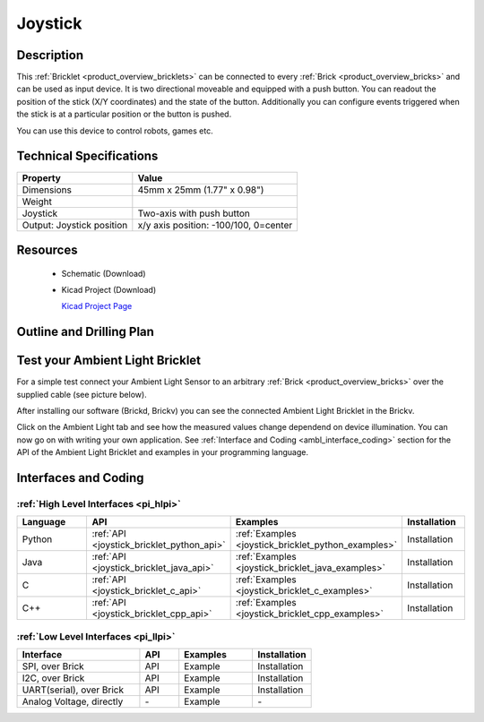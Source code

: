 .. _joystick_bricklet:

Joystick
========


.. raw:: html

	<img alt="Servo Brick 1" src="../../_images/Bricks/Servo_Brick/servo_brick2.jpg" style="width: 303.0px; height: 233.0px;" /></a>
	<img alt="Servo Brick 2" src="../../_images/Bricks/Servo_Brick/servo_brick2.jpg" style="width: 303.0px; height: 233.0px;" /></a>
.. raw:: latex

	\includegraphics{Images/Bricks/Servo_Brick/servo_brick2.jpg}


Description
-----------

This :ref:`Bricklet <product_overview_bricklets>` can be connected to every 
:ref:`Brick <product_overview_bricks>` and can be used as input device. 
It is two directional moveable and equipped with a push button.
You can readout the position of the stick (X/Y coordinates) and
the state of the button. Additionally you can configure events triggered
when the stick is at a particular position or the button is pushed.

You can use this device to control robots, games etc.

Technical Specifications
------------------------

================================  ============================================================
Property                          Value
================================  ============================================================
Dimensions                        45mm x 25mm (1.77" x 0.98")
Weight
Joystick                          Two-axis with push button
Output: Joystick position         x/y axis position: -100/100, 0=center
================================  ============================================================

Resources
---------

 * Schematic (Download)
 * Kicad Project (Download)

   `Kicad Project Page <http://kicad.sourceforge.net/>`_

.. Connectivity
.. ------------

Outline and Drilling Plan
-------------------------

.. image:: /Images/Dimensions/joystick_dimensions.png
   :width: 300pt
   :alt: alternate text
   :align: center


Test your Ambient Light Bricklet
--------------------------------

For a simple test connect your Ambient Light Sensor to an arbitrary 
:ref:`Brick <product_overview_bricks>` over the supplied cable (see picture below).

.. image:: /Images/Bricks/Servo_Brick/servo_brick_test.jpg
   :scale: 100 %
   :alt: alternate text
   :align: center

After installing our software (Brickd, Brickv) you can see the connected Ambient
Light Bricklet in the Brickv.

.. image:: /Images/Bricks/Servo_Brick/servo_brick_test.jpg
   :scale: 100 %
   :alt: alternate text
   :align: center

Click on the Ambient Light tab and see how the measured values change dependend 
on device illumination. You can now go on with writing your own application.
See :ref:`Interface and Coding <ambl_interface_coding>` section for the API of
the Ambient Light Bricklet and examples in your programming language.


.. _joystick_interface_coding:

Interfaces and Coding
---------------------

:ref:`High Level Interfaces <pi_hlpi>`
^^^^^^^^^^^^^^^^^^^^^^^^^^^^^^^^^^^^^^^^^^^^

.. csv-table::
   :header: "Language", "API", "Examples", "Installation"
   :widths: 25, 8, 15, 12

   "Python", ":ref:`API <joystick_bricklet_python_api>`", ":ref:`Examples <joystick_bricklet_python_examples>`", "Installation"
   "Java", ":ref:`API <joystick_bricklet_java_api>`", ":ref:`Examples <joystick_bricklet_java_examples>`", "Installation"
   "C", ":ref:`API <joystick_bricklet_c_api>`", ":ref:`Examples <joystick_bricklet_c_examples>`", "Installation"
   "C++", ":ref:`API <joystick_bricklet_cpp_api>`", ":ref:`Examples <joystick_bricklet_cpp_examples>`", "Installation"

:ref:`Low Level Interfaces <pi_llpi>`
^^^^^^^^^^^^^^^^^^^^^^^^^^^^^^^^^^^^^^^^^^^
.. csv-table::
   :header: "Interface", "API", "Examples", "Installation"
   :widths: 25, 8, 15, 12

   "SPI, over Brick", "API", "Example", "Installation"
   "I2C, over Brick", "API", "Example", "Installation"
   "UART(serial), over Brick", "API", "Example", "Installation"
   "Analog Voltage, directly", "\-", "Example", "\-"

.. Troubleshoot
.. ------------

.. Servos dither
.. ^^^^^^^^^^^^^
.. **Reason:** The reason for this is typically a voltage drop-in, caused by 

.. **Solution:**
..  * Check input voltage.

